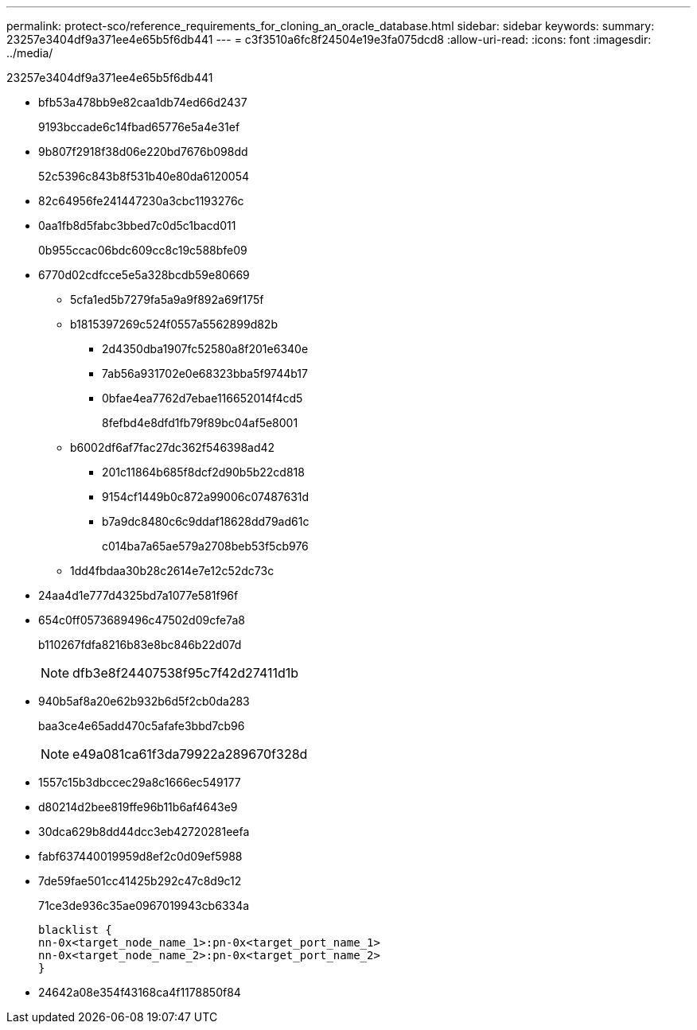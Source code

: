 ---
permalink: protect-sco/reference_requirements_for_cloning_an_oracle_database.html 
sidebar: sidebar 
keywords:  
summary: 23257e3404df9a371ee4e65b5f6db441 
---
= c3f3510a6fc8f24504e19e3fa075dcd8
:allow-uri-read: 
:icons: font
:imagesdir: ../media/


[role="lead"]
23257e3404df9a371ee4e65b5f6db441

* bfb53a478bb9e82caa1db74ed66d2437
+
9193bccade6c14fbad65776e5a4e31ef

* 9b807f2918f38d06e220bd7676b098dd
+
52c5396c843b8f531b40e80da6120054

* 82c64956fe241447230a3cbc1193276c
* 0aa1fb8d5fabc3bbed7c0d5c1bacd011
+
0b955ccac06bdc609cc8c19c588bfe09

* 6770d02cdfcce5e5a328bcdb59e80669
+
** 5cfa1ed5b7279fa5a9a9f892a69f175f
** b1815397269c524f0557a5562899d82b
+
*** 2d4350dba1907fc52580a8f201e6340e
*** 7ab56a931702e0e68323bba5f9744b17
*** 0bfae4ea7762d7ebae116652014f4cd5
+
8fefbd4e8dfd1fb79f89bc04af5e8001



** b6002df6af7fac27dc362f546398ad42
+
*** 201c11864b685f8dcf2d90b5b22cd818
*** 9154cf1449b0c872a99006c07487631d
*** b7a9dc8480c6c9ddaf18628dd79ad61c
+
c014ba7a65ae579a2708beb53f5cb976



** 1dd4fbdaa30b28c2614e7e12c52dc73c


* 24aa4d1e777d4325bd7a1077e581f96f
* 654c0ff0573689496c47502d09cfe7a8
+
b110267fdfa8216b83e8bc846b22d07d

+

NOTE: dfb3e8f24407538f95c7f42d27411d1b

* 940b5af8a20e62b932b6d5f2cb0da283
+
baa3ce4e65add470c5afafe3bbd7cb96

+

NOTE: e49a081ca61f3da79922a289670f328d

* 1557c15b3dbccec29a8c1666ec549177
* d80214d2bee819ffe96b11b6af4643e9
* 30dca629b8dd44dcc3eb42720281eefa
* fabf637440019959d8ef2c0d09ef5988
* 7de59fae501cc41425b292c47c8d9c12
+
71ce3de936c35ae0967019943cb6334a

+
....
blacklist {
nn-0x<target_node_name_1>:pn-0x<target_port_name_1>
nn-0x<target_node_name_2>:pn-0x<target_port_name_2>
}
....
* 24642a08e354f43168ca4f1178850f84

